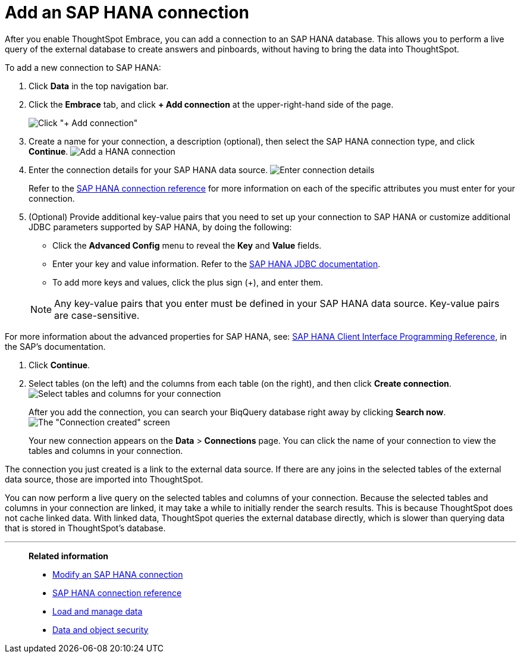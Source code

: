 = Add an SAP HANA connection
:last_updated: 02/02/2021
:linkattrs:
:experimental:
:page-aliases: /data-integrate/embrace/embrace-hana-add.adoc

After you enable ThoughtSpot Embrace, you can add a connection to an SAP HANA database.
This allows you to perform a live query of the external database to create answers and pinboards, without having to bring the data into ThoughtSpot.

To add a new connection to SAP HANA:

. Click *Data* in the top navigation bar.
. Click the *Embrace* tab, and click *+ Add connection* at the upper-right-hand side of the page.
+
image:redshift-addconnection.png[Click "+ Add connection"]
// []({{ site.baseurl }}/images/new-connection.png "New db connect")

. Create a name for your connection, a description (optional), then select the SAP HANA connection type, and click *Continue*.
image:HANA-connectiontype.png[Add a HANA connection]
// [Add a SAP HANA connection]({{ site.baseurl }}/images/HANA-connectiontype.png "Add a SAP HANA connection")
. Enter the connection details for your SAP HANA data source.
image:HANA-connectiondetails.png[Enter connection details]
// [Enter connection details]({{ site.baseurl }}/images/HANA-connectiondetails.png "Enter connection details")
+
Refer to the xref:embrace-hana-reference.adoc[SAP HANA connection reference] for more information on each of the specific attributes you must enter for your connection.

. (Optional) Provide additional key-value pairs that you need to set up your connection to SAP HANA or customize additional JDBC parameters supported by SAP HANA, by doing the following:
 ** Click the *Advanced Config* menu to reveal the *Key* and *Value* fields.
 ** Enter your key and value information. Refer to the https://help.sap.com/docs/SAP_HANA_PLATFORM/0eec0d68141541d1b07893a39944924e/109397c2206a4ab2a5386d494f4cf75e.html?version=2.0.03[SAP HANA JDBC documentation^].
 ** To add more keys and values, click the plus sign (+), and enter them.

+
NOTE: Any key-value pairs that you enter must be defined in your SAP HANA data source.
Key-value pairs are case-sensitive.

For more information about the advanced properties for SAP HANA, see: https://help.sap.com/viewer/0eec0d68141541d1b07893a39944924e/2.0.03/en-US/109397c2206a4ab2a5386d494f4cf75e.html[SAP HANA Client Interface Programming Reference^], in the SAP's documentation.

. Click *Continue*.
. Select tables (on the left) and the columns from each table (on the right), and then click *Create connection*.
image:teradata-selecttables.png[Select tables and columns for your connection]
// [Select tables and columns for your connection]({{ site.baseurl }}/images/HANA-selecttables.png "Select tables and columns for your connection")
+
After you add the connection, you can search your BiqQuery database right away by clicking *Search now*.
image:HANA-connectioncreated.png[The "Connection created" screen]
+
Your new connection appears on the *Data* > *Connections* page.
You can click the name of your connection to view the tables and columns in your connection.

The connection you just created is a link to the external data source.
If there are any joins in the selected tables of the external data source, those are imported into ThoughtSpot.

You can now perform a live query on the selected tables and columns of your connection.
Because the selected tables and columns in your connection are linked, it may take a while to initially render the search results.
This is because ThoughtSpot does not cache linked data.
With linked data, ThoughtSpot queries the external database directly, which is slower than querying data that is stored in ThoughtSpot's database.

'''
> **Related information**
>
> * xref:embrace-hana-modify.adoc[Modify an SAP HANA connection]
> * xref:embrace-hana-reference.adoc[SAP HANA connection reference]
> * xref:data-load.adoc[Load and manage data]
> * xref:security.adoc[Data and object security]
